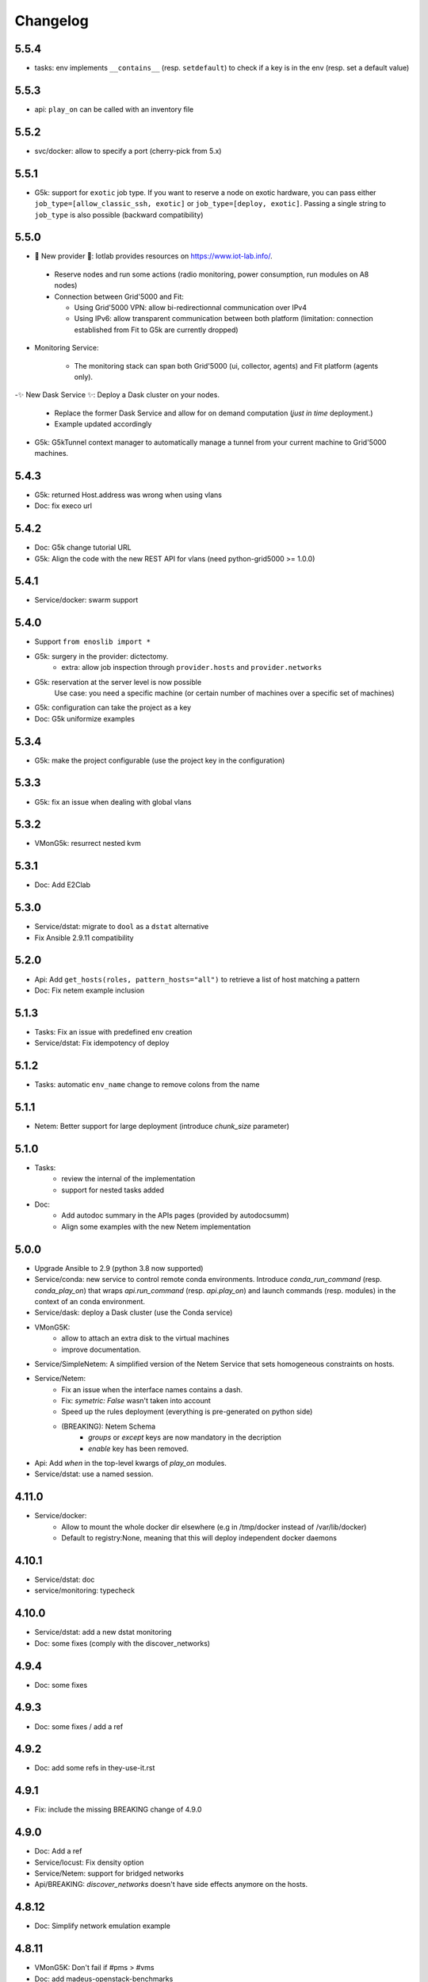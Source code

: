 Changelog
===========

5.5.4
-----

- tasks: env implements ``__contains__`` (resp. ``setdefault``) to check if a
  key is in the env (resp. set a default value)

5.5.3
-----

- api: ``play_on`` can be called with an inventory file

5.5.2
-----

- svc/docker: allow to specify a port (cherry-pick from 5.x)

5.5.1
-----

- G5k: support for ``exotic`` job type. If you want to reserve a node on
  exotic hardware, you can pass either ``job_type=[allow_classic_ssh, exotic]``
  or ``job_type=[deploy, exotic]``. Passing a single string to ``job_type`` is
  also possible (backward compatibility)

5.5.0
-----

-  	🎉 New provider	🎉: Iotlab provides resources on https://www.iot-lab.info/.

  - Reserve nodes and run some actions (radio monitoring, power consumption, run modules on A8 nodes)

  - Connection between Grid'5000 and Fit:

    - Using Grid'5000 VPN: allow bi-redirectionnal communication over IPv4

    - Using IPv6: allow transparent communication between both platform (limitation: connection established from Fit to G5k are currently dropped)

- Monitoring Service:

    - The monitoring stack can span both Grid'5000 (ui, collector, agents) and Fit platform (agents only).

-✨ New Dask Service ✨: Deploy a Dask cluster on your nodes.

    - Replace the former Dask Service and allow for on demand computation (*just in time* deployment.)

    - Example updated accordingly

- G5k: G5kTunnel context manager to automatically manage a tunnel from your current machine to Grid'5000 machines.


5.4.3
-----

- G5k: returned Host.address was wrong when using vlans
- Doc: fix execo url

5.4.2
-----

- Doc: G5k change tutorial URL
- G5k: Align the code with the new REST API for vlans (need python-grid5000 >= 1.0.0)

5.4.1
-----

- Service/docker: swarm support

5.4.0
-----

- Support ``from enoslib import *``
- G5k: surgery in the provider: dictectomy.
    - extra: allow job inspection through ``provider.hosts`` and ``provider.networks``
- G5k: reservation at the server level is now possible
    Use case: you need a specific machine (or certain number of machines over a specific set of machines)
- G5k: configuration can take the project as a key
- Doc: G5k uniformize examples

5.3.4
-----

- G5k: make the project configurable (use the project key in the
  configuration)

5.3.3
-----

- G5k: fix an issue when dealing with global vlans

5.3.2
-----

- VMonG5k: resurrect nested kvm

5.3.1
-----

- Doc: Add E2Clab

5.3.0
-----

- Service/dstat: migrate to ``dool`` as a ``dstat`` alternative
- Fix Ansible 2.9.11 compatibility

5.2.0
-----

- Api: Add ``get_hosts(roles, pattern_hosts="all")`` to retrieve a list of host matching a pattern
- Doc: Fix netem example inclusion


5.1.3
-----

- Tasks: Fix an issue with predefined env creation
- Service/dstat: Fix idempotency of deploy

5.1.2
-----

- Tasks: automatic ``env_name`` change to remove colons from the name

5.1.1
-----

- Netem: Better support for large deployment (introduce `chunk_size` parameter)

5.1.0
-----

- Tasks:
    - review the internal of the implementation
    - support for nested tasks added
- Doc:
    - Add autodoc summary in the APIs pages (provided by autodocsumm)
    - Align some examples with the new Netem implementation

5.0.0
-----

- Upgrade Ansible to 2.9 (python 3.8 now supported)
- Service/conda: new service to control remote conda environments.
  Introduce `conda_run_command` (resp. `conda_play_on`) that
  wraps `api.run_command` (resp. `api.play_on`) and launch commands
  (resp. modules) in the context of an conda environment.
- Service/dask: deploy a Dask cluster (use the Conda service)
- VMonG5K:
    - allow to attach an extra disk to the virtual machines
    - improve documentation.
- Service/SimpleNetem: A simplified version of the Netem Service
  that sets homogeneous constraints on hosts.
- Service/Netem:
    - Fix an issue when the interface names contains a dash.
    - Fix: `symetric: False` wasn't taken into account
    - Speed up the rules deployment (everything is pre-generated on python side)
    - (BREAKING): Netem Schema
        - `groups` or `except` keys are now mandatory in the decription
        - `enable` key has been removed.
- Api: Add `when` in the top-level kwargs of `play_on` modules.
- Service/dstat: use a named session.

4.11.0
------

- Service/docker:
    - Allow to mount the whole docker dir elsewhere
      (e.g in /tmp/docker instead of /var/lib/docker)
    - Default to registry:None, meaning that this will
      deploy independent docker daemons

4.10.1
------

- Service/dstat: doc
- service/monitoring: typecheck


4.10.0
------

- Service/dstat: add a new dstat monitoring
- Doc: some fixes (comply with the discover_networks)

4.9.4
-----

- Doc: some fixes

4.9.3
-----

- Doc: some fixes / add a ref

4.9.2
-----

- Doc: add some refs in they-use-it.rst

4.9.1
-----

- Fix: include the missing BREAKING change of 4.9.0

4.9.0
------

- Doc: Add a ref
- Service/locust: Fix density option
- Service/Netem: support for bridged networks
- Api/BREAKING: `discover_networks` doesn't have side effects anymore on the hosts.

4.8.12
------

- Doc: Simplify network emulation example

4.8.11
------

- VMonG5K: Don't fail if #pms > #vms
- Doc: add madeus-openstack-benchmarks
- Service/locust: review, add a density option that controls
  the number of slave to start on each node.
- Doc: Expose the Locust documentation

4.8.10
------

- Service/monitoring: allow for some customisations
- VMonG5K: use the libvirt directory for all the operations

4.8.9
-----

- Service/netem: fix validate when network is partitioned

4.8.8
-----

- Doc: Add content for quick access
- Doc: Add parameters sweeper tutorial

4.8.7
-----

- Doc: clean and use continuation line
- Service/docker: remove useless statement

4.8.6
-----

- Api/play_on: don't gather facts twice
- VMonG5k: 🐎 enable virtio for network device 🐎
- Service/monitoring: add the influxdb datasource automatically

4.8.5
-----

- Api: Introduce ``ensure_python[2,3]`` to make sure python[2,3]
  is there and make it the default version (optionally)
- Api: ``wait_ssh`` now uses the raw module
- Api: rename some prior with a double underscore (e.g. ``__python3__``)

4.8.4
-----

- Doc: Handling of G5k custom images
- Host: Implementation of the __hash__() function
- API: ``play_on`` offers new strategies to gather Ansible facts
- type: Type definitions for Host, Role and Network

4.8.3
-----

- G5K/api: job_reload_from_name fix for anonymous user
- Doc: some cleaning, advertise mattermost channel

4.8.2
-----

- VMonG5K: some cleaning
- Host: copy the passed extra dict
- Skydive: fix docstring

4.8.1
-----

- Service/Monitoring: fix collector_address for telegraf agents

4.8.0
-----

- Enforce python3.6+ everywhere
- Add more functionnal tests
- Api: ``play_on`` accepts a ``priors`` parameters
- Add ``run`` command for simplicity sake
- ``enoslib.host.Host`` is now a dataclass
- Typecheck enabled in CI

4.7.0
-----

- G5k: Default to Debian10
- Vagrant: Defaut to Debian10
- VMonG5k:
    - Default to Debian10
    - Activate VLC console (fix an issue with newest G5K virt images...)
    - Run VMs as root

4.6.0
-----

- Chameleon: minor fixes, support for the primer example
- Vagrant: customized name and config is now supported
- Locust/service: initial version (locust.io)
- G5k: support for arbitrary SSH key

4.5.0
-----

- Dependencies: upgrade python-grid5000 to 0.1.0+
- VMonG5K/API break: use g5k api username instead of USER environment variable
- VMonG5K: make the provider idempotent

4.4.5
-----

- Doc: some fixes
- VMonG5k: change gateway description

4.4.4
-----

- Doc: distem makes use of stretch image by default

4.4.3
-----

- Doc: Doc updates (readme and distem)

4.4.2
-----

- Doc: update distem tutorial

4.4.1
-----

- Catch up changelog

4.4.0
-----

- New provider: Distem

4.3.1
-----

- G5k: fix walltime > 24h

4.3.0
-----

- G5k: ``get_api_username`` to retrieve the current user login
- Doc: fix ``play_on``

4.2.5
-----

- Services: Add missing files in the wheel

4.2.4
-----

- Skydive: Fix topology discovery
- Doc: Fix ``pattern_hosts`` kwargs

4.2.3
-----

- Doc: Factorize readme and doc index

4.2.2
-----

- Doc: Fix sphinx warnings

4.2.1
-----

- Fix changelog syntax

4.2.0
-----

- Service: Add skydive service
- Service: Internal refactoring

4.1.1
-----

- Catch-up changelog for 4.1.x


4.1.0
-----

- API(breaks): Introduce ``patterns_hosts`` as a keyword argument
- API: Introduce ``gather_facts`` function
- Doc: Fix python3 for virtualenv on g5k
- API: Allow top level and module level arguments to be passed
  in ``run_command`` and ``play_on``
- G5K: Use ring to cache API requests results
- API: Support for ``raw`` module in ``play_on``
- Black formatting is enforced

4.0.3
-----

- Doc: Fix netem service link

4.0.2
-----

- Doc: Add a placement example (vmong5k)

4.0.1
-----

- Doc: Capitalize -> EnOSlib

4.0.0
-----

- Service: add Netem service as a replacement for ``(emulate|reset|validate)_network`` functions.
  Those functions have been dropped
- Service: add Docker service. Install the docker agent on all your nodes and
  optionally a docker registry cache
- Upgrade jsonschema dependency
- Migrate sonarqube server
- Vagrant: OneOf for ``flavour`` and ``flavour_desc`` has been fixed
- Api: ``play_on`` tasks now accept a ``display_name`` keyword. The string will
  be displayed on the screen as the name of the command.

3.4.2
-----

- Service: fix example

3.4.1
-----

- Service: monitoring update doc

3.4.0
-----

- Introduce a monitoring service (quickly deploy a monitoring stack)
- API: Add `display_name` kwargs in `play_on` (debug/display purpose)

3.3.3
------

- Doc: in using-tasks include whole python script

3.3.2
------

- Doc: fix using-tasks output

3.3.1
------

- Doc: Include changelog in the documentation
- ChameleonBaremetal: fix tutorial


3.3.0
------

- G5k: automatic redepoy (max 3) when nodes aren't deployed correctly

3.2.4
------

- Avoid job_name collision from 2 distinct users

3.2.3
------

- Fix an issue with emulate_network (it now uses `inventory_hostname`)

3.2.2
------

- VMonG5k: fix the networks returned value

3.2.1
------

- G5k: Fix static driver

3.2.0
------

- VMonG5K: Enables taktuk for image broadcast

3.1.4
------

- Doc: Fix network_emulation conf

3.1.3
------

- Doc: add missing files

3.1.2
------

- Doc: Document network emulation

3.1.1
------

- Doc: VMonG5K warning about the `working_dir` being removed

3.1.0
------

- VMonG5k: expose `start_virtualmachines` function

3.0.1
------

- Doc: Add VMonG5k primer
- Doc: Secure credential file

3.0.0
------

- [G5k]: now uses python-grid5000 for all the interactions with Grid'5000
- [VMonG5K]: Add a gateway option
- [VMonG5K]: Coerce to `enoslib.Host` before returning from init.

2.2.10
------

- Doc: use std env for primer on g5k

2.2.9
------

- Doc add 10.1109/TPDS.2019.2907950

2.2.8
------

- Dependencies: add pyyaml and be a bit strict
- tasks: add the knowledge of host datastructure when deserializing
- Vagrant: force gateway ip to string
- Doc: add performance tuning section

2.2.7
------

- Doc: Gender equality fix

2.2.6
------

- Doc: static provider
- Doc: various fixes

2.2.5
------

- CI: add `play_on` functional test

2.2.4
------

- Doc: Update Primer (add g5k example)

2.2.3
------

- API: fix `gather_facts=False` in `play_on`

2.2.2
------

- Doc: put project boostrap at the end (formerly quickstart)

2.2.1
------

- Doc: add EnOSlib primer
- API: discover_network now add `<network>_ip` and `<network>_dev` in the hosvars

2.2.0
------

- API: Introduce `play_on` context_manager to describe a playbook directly from python

2.1.0
------

- API: In memory inventory. Generating a inventory file is not mandatory anymore.
       On can pass the provider roles in most of the API calls.
- VMonG5K: allow to specify a working directory
- Dependencies: Upgrade Ansible to latest stable (2.7.x)

2.0.2
------

- (breaking) VMonG5K/Vagrant: Unify code. `flavour_desc` dict can be used after
  building the MachineConfiguration.

2.0.1
------

- VMonG5K: Package was missing site.yml file

2.0.0
------

Warning breaking changes:

- EnOSlib is python3.5+ compatible exclusively.

- Provider: a provider must be given a configuration object. You can build it
  from a dictionnary (this mimics EnOSlib 1.x) or build it programmaticaly. In
  pseudo code, changes are needed in your code as follow:
  ```
  from enoslib.infra.enos_g5k.configuration import Configuration
  from enoslib.infra.enos_g5k.provider import G5k
  ...
  conf = Configuration.from_dictionnary(provider_conf)
  g5k = G5k(conf)
  ...
  ```

- Provider: Configuration object
  The configuration object aim at ease the process of building configuration for
  providers. It can be validated against a jsonschema defined for each provider.
  Validation is implicit using `from_dictionnary` or explicit using the
  `finalize()` method of the configuration.

- Doc: Update docs to reflect the above

- VMonG5K: new provider that allows to start virtual machines on G5K.

1.12.3
------

- API: `utils.yml` playbook now forces fact gahering.
- Misc: initial gitlab-ci supports

1.12.2
------

- G5K: Refix an issue when number of nodes is zero

1.12.1
------

- G5K: fix an issue when number of nodes is zero

1.12.0
------

- API: `emulate|reset|validate` now accept an extra_vars dict
- G5K: `secondary_networks` are now a mandatory key
- G5K: support for zero nodes roles

1.11.2
------

- Make sure role and roles are mutually exclusive

1.11.1
------

- Fix empty `config_file` case in enostask

1.11.0
------

- G5K: add static oar job support

1.10.0
------

- G5K: align the subnet description with the other network
- API: validate_network now filters devices without ip address
- API: check_network now uses JSON serialisation to perform better

1.9.0
------

- G5K api: expose get_clusters_sites
- G5K: dhcp is blocking
- G5k: introduce drivers to interact with the platform

1.8.2
------

- Chameleon: fix flavor encoding
- Chameleon: Create one reservation per flavor
- Openstack: fix python3 compatibility

1.8.1
------

- relax openstack client constraints

1.8.0
------

- G5K api: expose exec_command_on_nodes
- Openstack: enable the use of session for blazar
- Openstack: Allow keystone v3 authentification

1.7.0
------

- G5K api: fixed get_clusters_interfaces function
- Ansible: group vars were'nt loaded
- Allow fake interfaces to be mapped to net roles

1.6.0
------

- G5K: add subnet support
- An enostask can now returns a value
- Openstack/Chameleon: support region name
- Openstack/Chameleon: support for extra prefix for the resources
- Chameleon: use config lease name

1.5.0
------

- python3 compatibility
- Confirm with predictable NIC names on g5k

1.4.0
------

- Fix the autodoc generation
- Document the cookiecutter generation
- Default to debian9 for g5k

1.3.0
------

- Change setup format
- Move chameleon dependencies to extra_require

1.2.1
------

- Drop validation of the bandwitdh
- Add missing host file

1.2.0
------

- Add reset network


0.0.6
------

- add `min` keyword in machine descipriotn on for G5K

0.0.5
------

- reservation is supported in g5k provider
- `expand_groups` is available in the api
- `get_cluster_interfaces` is available in the g5k api.

0.0.4
------

- Exclude not involved machines from the tc.yml run
- Take force_deploy in g5k provider
- Wait ssh to be ready when `check_network=True` in `generate_inventory`
- Add start/end enostask logging

0.0.3
------

- Add static provider
- Add OpenStack provider (and chameleon derivatives)
- Add `provider_conf` validation
- Rearchitect providers
- Add dummy functionnal tests
- Add network emulation

0.0.2
------

- Add fake interface creation option un check_network
- Encapsulate check_network in generate_inventory
- Add automatic discovery of network interfaces names/roles
- Add vagrant/g5k provider

0.0.1
------

- Initial version

